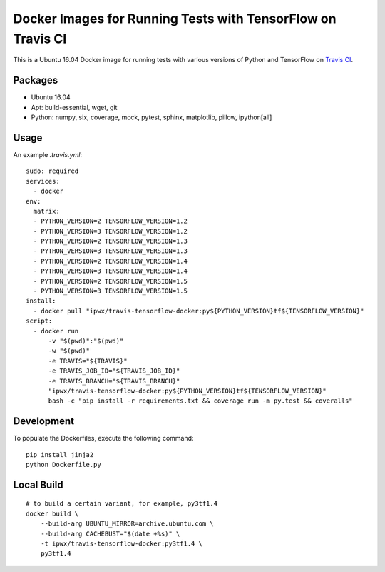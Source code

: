 Docker Images for Running Tests with TensorFlow on Travis CI
============================================================

.. image:: https://travis-ci.org/korepwx/travis-tensorflow-docker.svg?branch=master
    :target: https://travis-ci.org/korepwx/travis-tensorflow-docker

This is a Ubuntu 16.04 Docker image for running tests with various versions of Python and TensorFlow on `Travis CI <https://travis-ci.org>`_.

+----------+--------+------------+--------------------------------------------------------------------------------------------------+
| Tag      | Python | TensorFlow | Status                                                                                           |
+==========+========+============+==================================================================================================+
| py2tf1.2 | 2.7    | 1.2.1      | .. image:: https://travis-matrix-badges.herokuapp.com/repos/korepwx/tfsnippet/branches/master/1  |
+----------+--------+------------+--------------------------------------------------------------------------------------------------+
| py3tf1.2 | 3.6    | 1.2.1      | .. image:: https://travis-matrix-badges.herokuapp.com/repos/korepwx/tfsnippet/branches/master/2  |
+----------+--------+------------+--------------------------------------------------------------------------------------------------+
| py2tf1.3 | 2.7    | 1.3.0      | .. image:: https://travis-matrix-badges.herokuapp.com/repos/korepwx/tfsnippet/branches/master/3  |
+----------+--------+------------+--------------------------------------------------------------------------------------------------+
| py3tf1.3 | 3.6    | 1.3.0      | .. image:: https://travis-matrix-badges.herokuapp.com/repos/korepwx/tfsnippet/branches/master/4  |
+----------+--------+------------+--------------------------------------------------------------------------------------------------+
| py2tf1.4 | 2.7    | 1.4.1      | .. image:: https://travis-matrix-badges.herokuapp.com/repos/korepwx/tfsnippet/branches/master/5  |
+----------+--------+------------+--------------------------------------------------------------------------------------------------+
| py3tf1.4 | 3.6    | 1.4.1      | .. image:: https://travis-matrix-badges.herokuapp.com/repos/korepwx/tfsnippet/branches/master/6  |
+----------+--------+------------+--------------------------------------------------------------------------------------------------+
| py2tf1.5 | 2.7    | 1.5.0      | .. image:: https://travis-matrix-badges.herokuapp.com/repos/korepwx/tfsnippet/branches/master/7  |
+----------+--------+------------+--------------------------------------------------------------------------------------------------+
| py3tf1.5 | 3.6    | 1.5.0      | .. image:: https://travis-matrix-badges.herokuapp.com/repos/korepwx/tfsnippet/branches/master/8  |
+----------+--------+------------+--------------------------------------------------------------------------------------------------+
| py2tf1.6 | 2.7    | 1.6.0      | .. image:: https://travis-matrix-badges.herokuapp.com/repos/korepwx/tfsnippet/branches/master/9  |
+----------+--------+------------+--------------------------------------------------------------------------------------------------+
| py3tf1.6 | 3.6    | 1.6.0      | .. image:: https://travis-matrix-badges.herokuapp.com/repos/korepwx/tfsnippet/branches/master/10 |
+----------+--------+------------+--------------------------------------------------------------------------------------------------+
| py2tf1.7 | 2.7    | 1.7.1      | .. image:: https://travis-matrix-badges.herokuapp.com/repos/korepwx/tfsnippet/branches/master/10  |
+----------+--------+------------+--------------------------------------------------------------------------------------------------+
| py3tf1.7 | 3.6    | 1.7.1      | .. image:: https://travis-matrix-badges.herokuapp.com/repos/korepwx/tfsnippet/branches/master/11 |
+----------+--------+------------+--------------------------------------------------------------------------------------------------+
| py2tf1.8 | 2.7    | 1.8.0      | .. image:: https://travis-matrix-badges.herokuapp.com/repos/korepwx/tfsnippet/branches/master/12  |
+----------+--------+------------+--------------------------------------------------------------------------------------------------+
| py3tf1.8 | 3.6    | 1.8.0      | .. image:: https://travis-matrix-badges.herokuapp.com/repos/korepwx/tfsnippet/branches/master/13 |
+----------+--------+------------+--------------------------------------------------------------------------------------------------+

Packages
--------

* Ubuntu 16.04
* Apt: build-essential, wget, git
* Python: numpy, six, coverage, mock, pytest, sphinx, matplotlib, pillow, ipython[all]

Usage
-----

An example `.travis.yml`::

    sudo: required
    services:
      - docker
    env:
      matrix:
      - PYTHON_VERSION=2 TENSORFLOW_VERSION=1.2
      - PYTHON_VERSION=3 TENSORFLOW_VERSION=1.2
      - PYTHON_VERSION=2 TENSORFLOW_VERSION=1.3
      - PYTHON_VERSION=3 TENSORFLOW_VERSION=1.3
      - PYTHON_VERSION=2 TENSORFLOW_VERSION=1.4
      - PYTHON_VERSION=3 TENSORFLOW_VERSION=1.4
      - PYTHON_VERSION=2 TENSORFLOW_VERSION=1.5
      - PYTHON_VERSION=3 TENSORFLOW_VERSION=1.5
    install:
      - docker pull "ipwx/travis-tensorflow-docker:py${PYTHON_VERSION}tf${TENSORFLOW_VERSION}"
    script:
      - docker run
          -v "$(pwd)":"$(pwd)"
          -w "$(pwd)"
          -e TRAVIS="${TRAVIS}"
          -e TRAVIS_JOB_ID="${TRAVIS_JOB_ID}"
          -e TRAVIS_BRANCH="${TRAVIS_BRANCH}"
          "ipwx/travis-tensorflow-docker:py${PYTHON_VERSION}tf${TENSORFLOW_VERSION}"
          bash -c "pip install -r requirements.txt && coverage run -m py.test && coveralls"

Development
-----------

To populate the Dockerfiles, execute the following command::

    pip install jinja2
    python Dockerfile.py

Local Build
-----------

::

    # to build a certain variant, for example, py3tf1.4
    docker build \
        --build-arg UBUNTU_MIRROR=archive.ubuntu.com \
        --build-arg CACHEBUST="$(date +%s)" \
        -t ipwx/travis-tensorflow-docker:py3tf1.4 \
        py3tf1.4
